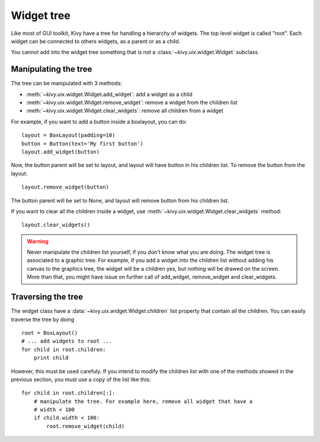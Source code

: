 .. _widgettree:

Widget tree
===========

Like most of GUI toolkit, Kivy have a tree for handling a hierarchy of widgets.
The top level widget is called "root". Each widget can be connected to others
widgets, as a parent or as a child.

You cannot add into the widget tree something that is not a
:class:`~kivy.uix.widget.Widget` subclass.

Manipulating the tree
---------------------

The tree can be manipulated with 3 methods:

- :meth:`~kivy.uix.widget.Widget.add_widget`: add a widget as a child
- :meth:`~kivy.uix.widget.Widget.remove_widget`: remove a widget from the
  children list
- :meth:`~kivy.uix.widget.Widget.clear_widgets`: remove all children from a
  widget

For example, if you want to add a button inside a boxlayout, you can do::

    layout = BoxLayout(padding=10)
    button = Button(text='My first button')
    layout.add_widget(button)

Now, the button parent will be set to layout, and layout will have button in his
children list. To remove the button from the layout::

    layout.remove_widget(button)

The button parent will be set to None, and layout will remove button from his
children list.

If you want to clear all the children inside a widget, use
:meth:`~kivy.uix.widget.Widget.clear_widgets` method::

    layout.clear_widgets()

.. warning::

    Never manipulate the children list yourself, if you don't know what you are
    doing. The widget tree is associated to a graphic tree. For example, if you
    add a widget into the children list without adding his canvas to the
    graphics tree, the widget will be a children yes, but nothing will be drawed
    on the screen. More than that, you might have issue on further call of
    add_widget, remove_widget and clear_widgets.


Traversing the tree
-------------------

The widget class have a :data:`~kivy.uix.widget.Widget.children` list property
that contain all the children. You can easily traverse the tree by doing ::

    root = BoxLayout()
    # ... add widgets to root ...
    for child in root.children:
        print child

However, this must be used carefuly. If you intend to modify the children list
with one of the methods showed in the previous section, you must use a copy of
the list like this::

    for child in root.children[:]:
        # manipulate the tree. For example here, remove all widget that have a
        # width < 100
        if child.width < 100:
            root.remove_widget(child)
